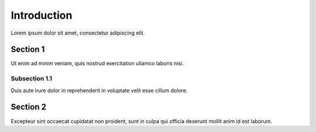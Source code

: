 Introduction
============
Lorem ipsum dolor sit amet, consectetur adipiscing elit.

Section 1
---------
Ut enim ad minim veniam, quis nostrud exercitation ullamco laboris nisi.

Subsection 1.1
~~~~~~~~~~~~~~
Duis aute irure dolor in reprehenderit in voluptate velit esse cillum dolore.

Section 2
---------
Excepteur sint occaecat cupidatat non proident, sunt in culpa qui officia deserunt mollit anim id est laborum.
